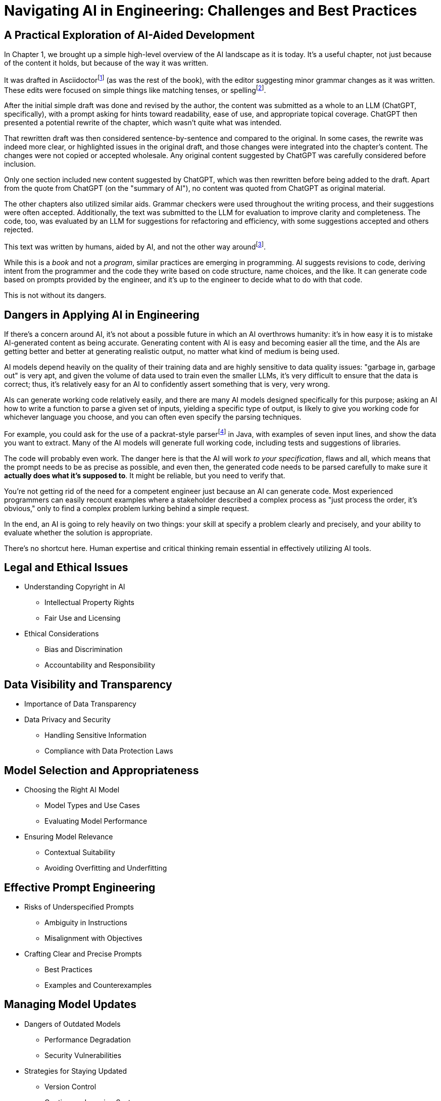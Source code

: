 = Navigating AI in Engineering: Challenges and Best Practices
:chapter: 6

== A Practical Exploration of AI-Aided Development

In Chapter 1, we brought up a simple high-level overview of the AI landscape as it is today. It's a useful chapter, not just because of the content it holds, but because of the way it was written.

It was drafted in Asciidoctorfootnote:[Asciidoctor (`https://asciidoctor.org`) is software for taking simple text content and generating a document model from it.] (as was the rest of the book), with the editor suggesting minor grammar changes as it was written. These edits were focused on simple things like matching tenses, or spellingfootnote:[If you're interested, the tool used for grammar and syntax was Grammarly, at `https://app.grammarly.com/`, which is merely one of many such tools, and this is not an endorsement of Grammarly over other similar tools like ProWritingAid (`https://prowritingaid.com/`), and so forth. Most of them do the same sorts of things, although most of them _also_ tend to be more focused on specific types of writing; ProWritingAid, for example, is primarily meant for storytellers. Even Microsoft Word has similar grammar aids, like Copilot.].

After the initial simple draft was done and revised by the author, the content was submitted as a whole to an LLM (ChatGPT, specifically), with a prompt asking for hints toward readability, ease of use, and appropriate topical coverage. ChatGPT then presented a potential rewrite of the chapter, which wasn't quite what was intended.

That rewritten draft was then considered sentence-by-sentence and compared to the original. In some cases, the rewrite was indeed more clear, or highlighted issues in the original draft, and those changes were integrated into the chapter's content. The changes were not copied or accepted wholesale. Any original content suggested by ChatGPT was carefully considered before inclusion.

Only one section included new content suggested by ChatGPT, which was then rewritten before being added to the draft. Apart from the quote from ChatGPT (on the "summary of AI"), no content was quoted from ChatGPT as original material.

The other chapters also utilized similar aids. Grammar checkers were used throughout the writing process, and their suggestions were often accepted. Additionally, the text was submitted to the LLM for evaluation to improve clarity and completeness. The code, too, was evaluated by an LLM for suggestions for refactoring and efficiency, with some suggestions accepted and others rejected.

This text was written by humans, aided by AI, and not the other way aroundfootnote:[Of course, "written by humans and aided by AI, and not the other way around" is exactly what an AI author would be instructed to say, wouldn't it? The main proof we have that humans wrote this is in the revision history of the text, which includes some amusing and very human errors, and the silliness of some of the footnotes, which the AIs kept telling us to remove.].

While this is a _book_ and not a _program_, similar practices are emerging in programming. AI suggests revisions to code, deriving intent from the programmer and the code they write based on code structure, name choices, and the like. It can generate code based on prompts provided by the engineer, and it's up to the engineer to decide what to do with that code.

This is not without its dangers.

== Dangers in Applying AI in Engineering

If there's a concern around AI, it's not about a possible future in which an AI overthrows humanity: it's in how easy it is to mistake AI-generated content as being accurate. Generating content with AI is easy and becoming easier all the time, and the AIs are getting better and better at generating realistic output, no matter what kind of medium is being used.

AI models depend heavily on the quality of their training data and are highly sensitive to data quality issues: "garbage in, garbage out" is very apt, and given the volume of data used to train even the smaller LLMs, it's very difficult to ensure that the data is correct; thus, it's relatively easy for an AI to confidently assert something that is very, very wrong.

AIs can generate working code relatively easily, and there are many AI models designed specifically for this purpose; asking an AI how to write a function to parse a given set of inputs, yielding a specific type of output, is likely to give you working code for whichever language you choose, and you can often even specify the parsing techniques.

For example, you could ask for the use of a packrat-style parserfootnote:[A "packrat-style parser" is a context-free parser. They tend to be quite fast, often very flexible, and their grammars can be a pain to write. See `https://en.wikipedia.org/wiki/Parsing_expression_grammar` for more details.] in Java, with examples of seven input lines, and show the data you want to extract. Many of the AI models will generate full working code, including tests and suggestions of libraries.

The code will probably even work. The danger here is that the AI will work _to your specification_, flaws and all, which means that the prompt needs to be as precise as possible, and even then, the generated code needs to be parsed carefully to make sure it *actually does what it's supposed to*. It might be reliable, but you need to verify that.

You're not getting rid of the need for a competent engineer just because an AI can generate code. Most experienced programmers can easily recount examples where a stakeholder described a complex process as "just process the order, it's obvious," only to find a complex problem lurking behind a simple request.

In the end, an AI is going to rely heavily on two things: your skill at specify a problem clearly and precisely, and your ability to evaluate whether the solution is appropriate.

There's no shortcut here. Human expertise and critical thinking remain essential in effectively utilizing AI tools.

== Legal and Ethical Issues
* Understanding Copyright in AI
** Intellectual Property Rights
** Fair Use and Licensing
* Ethical Considerations
** Bias and Discrimination
** Accountability and Responsibility

== Data Visibility and Transparency
* Importance of Data Transparency
* Data Privacy and Security
** Handling Sensitive Information
** Compliance with Data Protection Laws

== Model Selection and Appropriateness
* Choosing the Right AI Model
** Model Types and Use Cases
** Evaluating Model Performance
* Ensuring Model Relevance
** Contextual Suitability
** Avoiding Overfitting and Underfitting

== Effective Prompt Engineering
* Risks of Underspecified Prompts
** Ambiguity in Instructions
** Misalignment with Objectives
* Crafting Clear and Precise Prompts
** Best Practices
** Examples and Counterexamples

== Managing Model Updates
* Dangers of Outdated Models
** Performance Degradation
** Security Vulnerabilities
* Strategies for Staying Updated
** Version Control
** Continuous Learning Systems

== Case Studies
* Real-World Scenarios of AI Misapplication
* Lessons Learned from Industry Examples

== Best Practices for Engineers
* Guidelines for Ethical AI Deployment
* Ensuring Transparency and Accountability
* Ongoing Education and Awareness

== Conclusion
* Recap of Key Points
* The Future Landscape of AI in Engineering

== References
* Further Reading
* Useful Tools and Resources

== Next Steps

In our next chapter, ...
